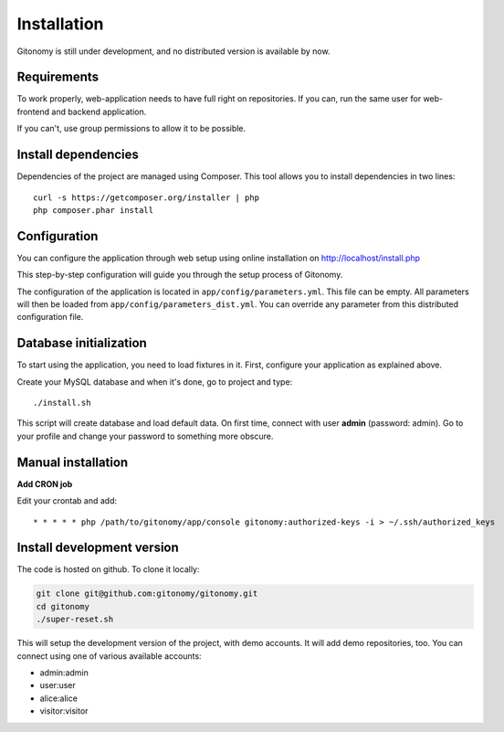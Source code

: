 Installation
============

Gitonomy is still under development, and no distributed version is available by now.

Requirements
------------

To work properly, web-application needs to have full right on repositories. If you can,
run the same user for web-frontend and backend application.

If you can't, use group permissions to allow it to be possible.

Install dependencies
--------------------

Dependencies of the project are managed using Composer. This tool allows you to install
dependencies in two lines::

    curl -s https://getcomposer.org/installer | php
    php composer.phar install

Configuration
-------------

You can configure the application through web setup using online installation on
http://localhost/install.php

This step-by-step configuration will guide you through the setup process of Gitonomy.

The configuration of the application is located in ``app/config/parameters.yml``.
This file can be empty. All parameters will then be loaded from ``app/config/parameters_dist.yml``.
You can override any parameter from this distributed configuration file.

Database initialization
-----------------------

To start using the application, you need to load fixtures in it. First,
configure your application as explained above.

Create your MySQL database and when it's done, go to project and type::

    ./install.sh

This script will create database and load default data. On first time, connect with user **admin** (password: admin).
Go to your profile and change your password to something more obscure.

Manual installation
-------------------

**Add CRON job**

Edit your crontab and add::

    * * * * * php /path/to/gitonomy/app/console gitonomy:authorized-keys -i > ~/.ssh/authorized_keys

Install development version
---------------------------

The code is hosted on github. To clone it locally:

.. code-block:: bash

    git clone git@github.com:gitonomy/gitonomy.git
    cd gitonomy
    ./super-reset.sh

This will setup the development version of the project, with demo accounts. It
will add demo repositories, too. You can connect using one of various
available accounts:

* admin:admin
* user:user
* alice:alice
* visitor:visitor
